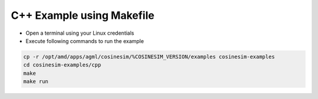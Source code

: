 ===========================================
C++ Example using Makefile
===========================================

* Open a terminal using your Linux credentials
* Execute following commands to run the example

.. code-block:: bash

    cp -r /opt/amd/apps/agml/cosinesim/%COSINESIM_VERSION/examples cosinesim-examples
    cd cosinesim-examples/cpp
    make
    make run
